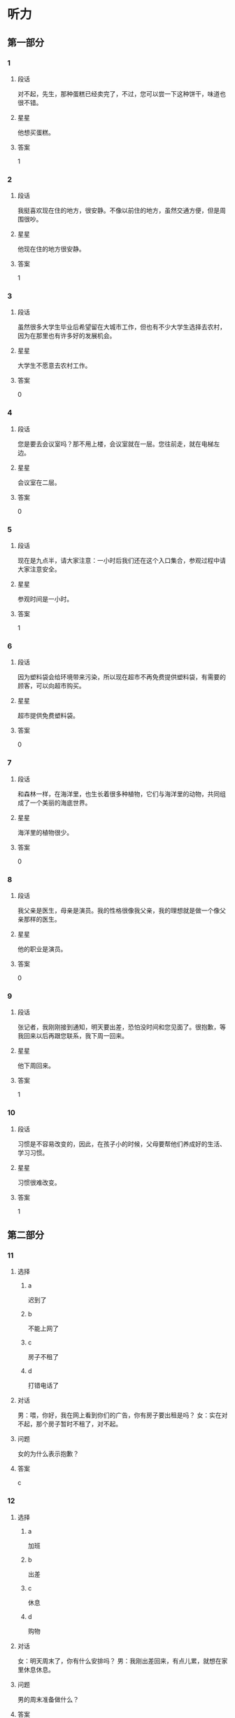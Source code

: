 * 听力

** 第一部分

*** 1
:PROPERTIES:
:ID: 4e046d5b-4057-43b4-9973-3e38c787aabc
:END:

**** 段话
对不起，先生，那种蛋糕已经卖完了，不过，您可以尝一下这种饼干，味道也很不错。

**** 星星

他想买蛋糕。

**** 答案

1

*** 2
:PROPERTIES:
:ID: 1ba2b25a-ecec-407a-83b7-d9a87ab9bd25
:END:

**** 段话

我挺喜欢现在住的地方，很安静。不像以前住的地方，虽然交通方便，但是周围很吵。

**** 星星

他现在住的地方很安静。

**** 答案

1

*** 3
:PROPERTIES:
:ID: 50efde81-1642-4b2d-8057-d70373af9294
:END:

**** 段话

虽然很多大学生毕业后希望留在大城市工作，但也有不少大学生选择去农村，因为在那里也有许多好的发展机会。

**** 星星

大学生不愿意去农村工作。

**** 答案

0

*** 4
:PROPERTIES:
:ID: 21b3cf5b-7440-4544-97e0-2631c5a9a1c6
:END:

**** 段话

您是要去会议室吗？那不用上楼，会议室就在一层。您往前走，就在电梯左边。

**** 星星

会议室在二层。

**** 答案

0

*** 5
:PROPERTIES:
:ID: 6759e63b-4988-4213-91b7-e76c78b78dd7
:END:

**** 段话

现在是九点半，请大家注意：一小时后我们还在这个入口集合，参观过程中请大家注意安全。

**** 星星

参观时间是一小时。

**** 答案

1

*** 6
:PROPERTIES:
:ID: 89c08514-f602-48c8-a42f-14756a40bc44
:END:

**** 段话

因为塑料袋会给环境带来污染，所以现在超市不再免费提供塑料袋，有需要的顾客，可以向超市购买。

**** 星星

超市提供免费塑料袋。

**** 答案

0

*** 7
:PROPERTIES:
:ID: fa03751f-5d7c-4f62-82df-01ed08a250ba
:END:

**** 段话

和森林一样，在海洋里，也生长着很多种植物，它们与海洋里的动物，共同组成了一个美丽的海底世界。

**** 星星

海洋里的植物很少。

**** 答案

0

*** 8
:PROPERTIES:
:ID: a38510ea-e24f-45db-9963-da1864e0728d
:END:

**** 段话

我父亲是医生，母亲是演员。我的性格很像我父亲，我的理想就是做一个像父亲那样的医生。

**** 星星

他的职业是演员。

**** 答案

0

*** 9
:PROPERTIES:
:ID: 3a8e537d-8df5-4d68-bd4e-da38f2a5ef7b
:END:

**** 段话

张记者，我刚刚接到通知，明天要出差，恐怕没时间和您见面了。很抱歉，等我回来以后再跟您联系，我下周一回来。

**** 星星

他下周回来。

**** 答案

1

*** 10
:PROPERTIES:
:ID: 0d3a53f7-aca0-45dc-bb06-9bb7f84ff990
:END:

**** 段话

习惯是不容易改变的，因此，在孩子小的时候，父母要帮他们养成好的生活、学习习惯。

**** 星星

习惯很难改变。

**** 答案

1

** 第二部分
:PROPERTIES:
:CREATED: [2022-12-26 13:37:46 -05]
:END:

*** 11
:PROPERTIES:
:CREATED: [2022-12-26 13:37:46 -05]
:ID: 7aa98fd7-883f-4283-96ad-761cccc7dccc
:END:

**** 选择
:PROPERTIES:
:CREATED: [2022-12-26 13:37:46 -05]
:END:

***** a
:PROPERTIES:
:CREATED: [2022-12-26 13:37:46 -05]
:END:

迟到了

***** b
:PROPERTIES:
:CREATED: [2022-12-26 13:37:46 -05]
:END:

不能上网了

***** c
:PROPERTIES:
:CREATED: [2022-12-26 13:37:46 -05]
:END:

房子不租了

***** d
:PROPERTIES:
:CREATED: [2022-12-26 13:37:46 -05]
:END:

打错电话了

**** 对话
:PROPERTIES:
:CREATED: [2022-12-26 13:37:46 -05]
:END:

男：喂，你好，我在网上看到你们的广告，你有房子要出租是吗？
女：实在对不起，那个房子暂时不租了，对不起。

**** 问题
:PROPERTIES:
:CREATED: [2022-12-26 13:37:46 -05]
:END:

女的为什么表示抱歉？

**** 答案
:PROPERTIES:
:CREATED: [2022-12-26 13:37:46 -05]
:END:

c

*** 12
:PROPERTIES:
:CREATED: [2022-12-26 13:37:46 -05]
:ID: dd86a2d6-1203-419c-9e47-e85370332fcf
:END:

**** 选择
:PROPERTIES:
:CREATED: [2022-12-26 13:37:46 -05]
:END:

***** a
:PROPERTIES:
:CREATED: [2022-12-26 13:37:46 -05]
:END:

加班

***** b
:PROPERTIES:
:CREATED: [2022-12-26 13:37:46 -05]
:END:

出差

***** c
:PROPERTIES:
:CREATED: [2022-12-26 13:37:46 -05]
:END:

休息

***** d
:PROPERTIES:
:CREATED: [2022-12-26 13:37:46 -05]
:END:

购物

**** 对话
:PROPERTIES:
:CREATED: [2022-12-26 13:37:46 -05]
:END:

女：明天周末了，你有什么安排吗？
男：我刚出差回来，有点儿累，就想在家里休息休息。

**** 问题
:PROPERTIES:
:CREATED: [2022-12-26 13:37:46 -05]
:END:

男的周末准备做什么？

**** 答案
:PROPERTIES:
:CREATED: [2022-12-26 13:37:46 -05]
:END:

c

*** 13
:PROPERTIES:
:CREATED: [2022-12-26 13:37:46 -05]
:ID: c9d4899d-9e42-498b-8d5f-7f2ace3d66a6
:END:

**** 选择
:PROPERTIES:
:CREATED: [2022-12-26 13:37:46 -05]
:END:

***** a
:PROPERTIES:
:CREATED: [2022-12-26 13:37:46 -05]
:END:

做汤

***** b
:PROPERTIES:
:CREATED: [2022-12-26 13:37:46 -05]
:END:

做凉菜

***** c
:PROPERTIES:
:CREATED: [2022-12-26 13:37:46 -05]
:END:

做饮料

***** d
:PROPERTIES:
:CREATED: [2022-12-26 13:37:46 -05]
:END:

加点儿盐

**** 对话
:PROPERTIES:
:CREATED: [2022-12-26 13:37:46 -05]
:END:

男：这几个西红柿怎么吃？
女：就加点儿糖，做个凉菜吧。

**** 问题
:PROPERTIES:
:CREATED: [2022-12-26 13:37:46 -05]
:END:

女的打算怎么吃？

**** 答案
:PROPERTIES:
:CREATED: [2022-12-26 13:37:46 -05]
:END:

b

*** 14
:PROPERTIES:
:CREATED: [2022-12-26 13:37:46 -05]
:ID: d11d4592-4aa3-45bd-a017-e23d914bd450
:END:

**** 选择
:PROPERTIES:
:CREATED: [2022-12-26 13:37:46 -05]
:END:

***** a
:PROPERTIES:
:CREATED: [2022-12-26 13:37:46 -05]
:END:

教师

***** b
:PROPERTIES:
:CREATED: [2022-12-26 13:37:46 -05]
:END:

大夫

***** c
:PROPERTIES:
:CREATED: [2022-12-26 13:37:46 -05]
:END:

律师

***** d
:PROPERTIES:
:CREATED: [2022-12-26 13:37:46 -05]
:END:

售货员

**** 对话
:PROPERTIES:
:CREATED: [2022-12-26 13:37:46 -05]
:END:

女：真羡慕你，除了平时的节假日，还有一个寒假和一个暑假。
男：当时选择这个职业，没考虑到这些，我只是喜欢和孩子们在一起。

**** 问题
:PROPERTIES:
:CREATED: [2022-12-26 13:37:46 -05]
:END:

男的最可能是做什么的？

**** 答案
:PROPERTIES:
:CREATED: [2022-12-26 13:37:46 -05]
:END:

a

*** 15
:PROPERTIES:
:CREATED: [2022-12-26 13:37:46 -05]
:ID: 770dbbec-8fc6-4b12-9426-f194cf6ef272
:END:

**** 选择
:PROPERTIES:
:CREATED: [2022-12-26 13:37:46 -05]
:END:

***** a
:PROPERTIES:
:CREATED: [2022-12-26 13:37:46 -05]
:END:

太远

***** b
:PROPERTIES:
:CREATED: [2022-12-26 13:37:46 -05]
:END:

菜贵

***** c
:PROPERTIES:
:CREATED: [2022-12-26 13:37:46 -05]
:END:

菜好吃

***** d
:PROPERTIES:
:CREATED: [2022-12-26 13:37:46 -05]
:END:

菜很咸

**** 对话
:PROPERTIES:
:CREATED: [2022-12-26 13:37:46 -05]
:END:

男：那个饭店离咱们家也太远了，我们就在附近吃吧。
女：不算太远。它的菜做得很好吃，而且价格也不贵。

**** 问题
:PROPERTIES:
:CREATED: [2022-12-26 13:37:46 -05]
:END:

女的觉得那家饭店怎么样？

**** 答案
:PROPERTIES:
:CREATED: [2022-12-26 13:37:46 -05]
:END:

c

*** 16
:PROPERTIES:
:CREATED: [2022-12-26 13:37:46 -05]
:ID: 070dc2fd-d6bb-4d8a-8c85-5e951cb48dfb
:END:

**** 选择
:PROPERTIES:
:CREATED: [2022-12-26 13:37:46 -05]
:END:

***** a
:PROPERTIES:
:CREATED: [2022-12-26 13:37:46 -05]
:END:

10 分钟

***** b
:PROPERTIES:
:CREATED: [2022-12-26 13:37:46 -05]
:END:

半个小时

***** c
:PROPERTIES:
:CREATED: [2022-12-26 13:37:46 -05]
:END:

一个小时

***** d
:PROPERTIES:
:CREATED: [2022-12-26 13:37:46 -05]
:END:

一个半小时

**** 对话
:PROPERTIES:
:CREATED: [2022-12-26 13:37:46 -05]
:END:

女：导游刚才说还要多久才能到长城？
男：还有半小时就到了，我本来以为还得一个小时呢。

**** 问题
:PROPERTIES:
:CREATED: [2022-12-26 13:37:46 -05]
:END:

到长城还要多长时间？

**** 答案
:PROPERTIES:
:CREATED: [2022-12-26 13:37:46 -05]
:END:

b

*** 17
:PROPERTIES:
:CREATED: [2022-12-26 13:37:46 -05]
:ID: e3ca429f-06b4-4746-a01c-c27e8608ba8a
:END:

**** 选择
:PROPERTIES:
:CREATED: [2022-12-26 13:37:46 -05]
:END:

***** a
:PROPERTIES:
:CREATED: [2022-12-26 13:37:46 -05]
:END:

帅的

***** b
:PROPERTIES:
:CREATED: [2022-12-26 13:37:46 -05]
:END:

耐心的

***** c
:PROPERTIES:
:CREATED: [2022-12-26 13:37:46 -05]
:END:

诚实的

***** d
:PROPERTIES:
:CREATED: [2022-12-26 13:37:46 -05]
:END:

幽默的

**** 对话
:PROPERTIES:
:CREATED: [2022-12-26 13:37:46 -05]
:END:

男：你为什么不喜欢小王？他不是挺成熟的吗？
女：可是他一点儿也不幽默，约会的时候真无聊。

**** 问题
:PROPERTIES:
:CREATED: [2022-12-26 13:37:46 -05]
:END:

女的喜欢什么样的人？

**** 答案
:PROPERTIES:
:CREATED: [2022-12-26 13:37:46 -05]
:END:

d

*** 18
:PROPERTIES:
:CREATED: [2022-12-26 13:37:46 -05]
:ID: 438ecc08-e715-4269-8ec6-cfc863c6bab4
:END:

**** 选择
:PROPERTIES:
:CREATED: [2022-12-26 13:37:46 -05]
:END:

***** a
:PROPERTIES:
:CREATED: [2022-12-26 13:37:46 -05]
:END:

要办签证

***** b
:PROPERTIES:
:CREATED: [2022-12-26 13:37:46 -05]
:END:

是位翻译

***** c
:PROPERTIES:
:CREATED: [2022-12-26 13:37:46 -05]
:END:

要办护照

***** d
:PROPERTIES:
:CREATED: [2022-12-26 13:37:46 -05]
:END:

在使馆工作

**** 对话
:PROPERTIES:
:CREATED: [2022-12-26 13:37:46 -05]
:END:

女：小王，我要去办签证，需要准备哪些材料？
男：我也不是很清楚，我有大使馆的号码，您给他们打个电话问问？

**** 问题
:PROPERTIES:
:CREATED: [2022-12-26 13:37:46 -05]
:END:

关于女的，可以知道什么？

**** 答案
:PROPERTIES:
:CREATED: [2022-12-26 13:37:46 -05]
:END:

a

*** 19
:PROPERTIES:
:CREATED: [2022-12-26 13:37:46 -05]
:ID: 5ddb0ea6-70ba-435a-9b3c-a436e620409d
:END:

**** 选择
:PROPERTIES:
:CREATED: [2022-12-26 13:37:46 -05]
:END:

***** a
:PROPERTIES:
:CREATED: [2022-12-26 13:37:46 -05]
:END:

艺术

***** b
:PROPERTIES:
:CREATED: [2022-12-26 13:37:46 -05]
:END:

经济

***** c
:PROPERTIES:
:CREATED: [2022-12-26 13:37:46 -05]
:END:

法律

***** d
:PROPERTIES:
:CREATED: [2022-12-26 13:37:46 -05]
:END:

语言

**** 对话
:PROPERTIES:
:CREATED: [2022-12-26 13:37:46 -05]
:END:

男：你怎么懂这么多法律知识？
女：我研究生读的就是法律专业啊，你不知道？

**** 问题
:PROPERTIES:
:CREATED: [2022-12-26 13:37:46 -05]
:END:

女的熟悉哪方面的知识？

**** 答案
:PROPERTIES:
:CREATED: [2022-12-26 13:37:46 -05]
:END:

c

*** 20
:PROPERTIES:
:CREATED: [2022-12-26 13:37:46 -05]
:ID: 57754e60-3999-4da9-ab7c-b9d1d6755c0f
:END:

**** 选择
:PROPERTIES:
:CREATED: [2022-12-26 13:37:46 -05]
:END:

***** a
:PROPERTIES:
:CREATED: [2022-12-26 13:37:46 -05]
:END:

兴奋

***** b
:PROPERTIES:
:CREATED: [2022-12-26 13:37:46 -05]
:END:

吃惊

***** c
:PROPERTIES:
:CREATED: [2022-12-26 13:37:46 -05]
:END:

轻松

***** d
:PROPERTIES:
:CREATED: [2022-12-26 13:37:46 -05]
:END:

着急

**** 对话
:PROPERTIES:
:CREATED: [2022-12-26 13:37:46 -05]
:END:

女：怎么样？那个技术上的问题解决了吧？
男：我以为今天能顺利解决，但是情况比我想的复杂得多，怎么办呢？

**** 问题
:PROPERTIES:
:CREATED: [2022-12-26 13:37:46 -05]
:END:

男的现在心情怎么样？

**** 答案
:PROPERTIES:
:CREATED: [2022-12-26 13:37:46 -05]
:END:

d

*** 21
:PROPERTIES:
:CREATED: [2022-12-26 13:37:46 -05]
:ID: eb482b99-2d45-44b2-96fc-c8e0d36e0308
:END:

**** 选择
:PROPERTIES:
:CREATED: [2022-12-26 13:37:46 -05]
:END:

***** a
:PROPERTIES:
:CREATED: [2022-12-26 13:37:46 -05]
:END:

开会

***** b
:PROPERTIES:
:CREATED: [2022-12-26 13:37:46 -05]
:END:

报名

***** c
:PROPERTIES:
:CREATED: [2022-12-26 13:37:46 -05]
:END:

上课

***** d
:PROPERTIES:
:CREATED: [2022-12-26 13:37:46 -05]
:END:

看电影

**** 对话
:PROPERTIES:
:CREATED: [2022-12-26 13:37:46 -05]
:END:

男：以上是这次活动的计划，看看大家还有什么意见。
女：我觉得安排得很好，由你来组织我们都很放心。

**** 问题
:PROPERTIES:
:CREATED: [2022-12-26 13:37:46 -05]
:END:

他们最可能在做什么？

**** 答案
:PROPERTIES:
:CREATED: [2022-12-26 13:37:46 -05]
:END:

a

*** 22
:PROPERTIES:
:CREATED: [2022-12-26 13:37:46 -05]
:ID: 5459687f-fc0a-4b16-b385-2eb5111bc05d
:END:

**** 选择
:PROPERTIES:
:CREATED: [2022-12-26 13:37:46 -05]
:END:

***** a
:PROPERTIES:
:CREATED: [2022-12-26 13:37:46 -05]
:END:

饿了

***** b
:PROPERTIES:
:CREATED: [2022-12-26 13:37:46 -05]
:END:

感冒了

***** c
:PROPERTIES:
:CREATED: [2022-12-26 13:37:46 -05]
:END:

流鼻血了

***** d
:PROPERTIES:
:CREATED: [2022-12-26 13:37:46 -05]
:END:

压力太大

**** 对话
:PROPERTIES:
:CREATED: [2022-12-26 13:37:46 -05]
:END:

女：你的鼻子怎么流血了？快用纸擦擦。
男：我还不习惯北方的气候，估计是天气太干燥。

**** 问题
:PROPERTIES:
:CREATED: [2022-12-26 13:37:46 -05]
:END:

男的怎么了？

**** 答案
:PROPERTIES:
:CREATED: [2022-12-26 13:37:46 -05]
:END:

c

*** 23
:PROPERTIES:
:CREATED: [2022-12-26 13:37:46 -05]
:ID: 1f01bc88-f5b7-48cd-a834-9a097beb7158
:END:

**** 选择
:PROPERTIES:
:CREATED: [2022-12-26 13:37:46 -05]
:END:

***** a
:PROPERTIES:
:CREATED: [2022-12-26 13:37:46 -05]
:END:

来得及

***** b
:PROPERTIES:
:CREATED: [2022-12-26 13:37:46 -05]
:END:

来不及了

***** c
:PROPERTIES:
:CREATED: [2022-12-26 13:37:46 -05]
:END:

速度太慢了

***** d
:PROPERTIES:
:CREATED: [2022-12-26 13:37:46 -05]
:END:

航班推迟了

**** 对话
:PROPERTIES:
:CREATED: [2022-12-26 13:37:46 -05]
:END:

男：只剩下十五分钟，今天恐怕要迟到了。
女：别担心，现在不堵车，十五分钟肯定够。

**** 问题
:PROPERTIES:
:CREATED: [2022-12-26 13:37:46 -05]
:END:

女的主要是什么意思？

**** 答案
:PROPERTIES:
:CREATED: [2022-12-26 13:37:46 -05]
:END:

a

*** 24
:PROPERTIES:
:CREATED: [2022-12-26 13:37:46 -05]
:ID: a775746d-a844-4232-8fb6-38c582ba5748
:END:

**** 选择
:PROPERTIES:
:CREATED: [2022-12-26 13:37:46 -05]
:END:

***** a
:PROPERTIES:
:CREATED: [2022-12-26 13:37:46 -05]
:END:

司机

***** b
:PROPERTIES:
:CREATED: [2022-12-26 13:37:47 -05]
:END:

经理

***** c
:PROPERTIES:
:CREATED: [2022-12-26 13:37:47 -05]
:END:

小李

***** d
:PROPERTIES:
:CREATED: [2022-12-26 13:37:47 -05]
:END:

护士

**** 对话
:PROPERTIES:
:CREATED: [2022-12-26 13:37:47 -05]
:END:

女：经理，我想把这个任务交给小李，您看合适不合适？
男：他有能力也有责任心，虽然经验不多，但可以让他试试。

**** 问题
:PROPERTIES:
:CREATED: [2022-12-26 13:37:47 -05]
:END:

谁缺少经验？

**** 答案
:PROPERTIES:
:CREATED: [2022-12-26 13:37:47 -05]
:END:

c

*** 25
:PROPERTIES:
:CREATED: [2022-12-26 13:37:47 -05]
:ID: a54e5dd1-2a27-4a58-bd54-c42b1785d893
:END:

**** 选择
:PROPERTIES:
:CREATED: [2022-12-26 13:37:47 -05]
:END:

***** a
:PROPERTIES:
:CREATED: [2022-12-26 13:37:47 -05]
:END:

不成功

***** b
:PROPERTIES:
:CREATED: [2022-12-26 13:37:47 -05]
:END:

让人失望

***** c
:PROPERTIES:
:CREATED: [2022-12-26 13:37:47 -05]
:END:

比较一般

***** d
:PROPERTIES:
:CREATED: [2022-12-26 13:37:47 -05]
:END:

很吸引人

**** 对话
:PROPERTIES:
:CREATED: [2022-12-26 13:37:47 -05]
:END:

男：昨天下午的演出怎么样？
女：你没有和我一起去看真是太可惜了。

**** 问题
:PROPERTIES:
:CREATED: [2022-12-26 13:37:47 -05]
:END:

女的觉得表演怎么样？

**** 答案
:PROPERTIES:
:CREATED: [2022-12-26 13:37:47 -05]
:END:

d

** 第三部分
:PROPERTIES:
:CREATED: [2022-12-26 13:49:41 -05]
:END:

*** 26
:PROPERTIES:
:CREATED: [2022-12-26 13:49:41 -05]
:ID: 1757e9a3-8a4e-4a6c-a629-60379bba1ae3
:END:

**** 选择
:PROPERTIES:
:CREATED: [2022-12-26 13:49:41 -05]
:END:

***** a
:PROPERTIES:
:CREATED: [2022-12-26 13:49:41 -05]
:END:

同事

***** b
:PROPERTIES:
:CREATED: [2022-12-26 13:49:41 -05]
:END:

邻居

***** c
:PROPERTIES:
:CREATED: [2022-12-26 13:49:41 -05]
:END:

夫妻

***** d
:PROPERTIES:
:CREATED: [2022-12-26 13:49:41 -05]
:END:

亲戚

**** 对话
:PROPERTIES:
:CREATED: [2022-12-26 13:49:41 -05]
:END:

女：你一个人对着手机笑什么？
男：我妹刚发来一个笑话，你看看，笑死我了。
女：这么好笑？那你也给我发一个。
男：好的，我给咱办公室的同事都发一遍。

**** 问题
:PROPERTIES:
:CREATED: [2022-12-26 13:49:41 -05]
:END:

他们是什么关系？

**** 答案
:PROPERTIES:
:CREATED: [2022-12-26 13:49:41 -05]
:END:

a

*** 27
:PROPERTIES:
:CREATED: [2022-12-26 13:49:41 -05]
:ID: 98da2ef5-1d61-479a-93c5-d3c93dc914b0
:END:

**** 选择
:PROPERTIES:
:CREATED: [2022-12-26 13:49:41 -05]
:END:

***** a
:PROPERTIES:
:CREATED: [2022-12-26 13:49:41 -05]
:END:

历史

***** b
:PROPERTIES:
:CREATED: [2022-12-26 13:49:41 -05]
:END:

长度

***** c
:PROPERTIES:
:CREATED: [2022-12-26 13:49:41 -05]
:END:

风景

***** d
:PROPERTIES:
:CREATED: [2022-12-26 13:49:41 -05]
:END:

经过的省市

**** 对话
:PROPERTIES:
:CREATED: [2022-12-26 13:49:41 -05]
:END:

男：姐，您这儿有中国地图吗？
女：没有，你要地图做什么？
男：我想看看长江都经过了哪些省市，你知道吗？
女：真笨！上网一查不就知道了吗？
男：那不一样。

**** 问题
:PROPERTIES:
:CREATED: [2022-12-26 13:49:41 -05]
:END:

男的想了解长江的什么？

**** 答案
:PROPERTIES:
:CREATED: [2022-12-26 13:49:41 -05]
:END:

d

*** 28
:PROPERTIES:
:CREATED: [2022-12-26 13:49:41 -05]
:ID: b370b7f1-dcd1-4bb2-b201-8eb63e2b909e
:END:

**** 选择
:PROPERTIES:
:CREATED: [2022-12-26 13:49:41 -05]
:END:

***** a
:PROPERTIES:
:CREATED: [2022-12-26 13:49:41 -05]
:END:

太累

***** b
:PROPERTIES:
:CREATED: [2022-12-26 13:49:41 -05]
:END:

得意

***** c
:PROPERTIES:
:CREATED: [2022-12-26 13:49:41 -05]
:END:

感动

***** d
:PROPERTIES:
:CREATED: [2022-12-26 13:49:41 -05]
:END:

怀疑

**** 对话
:PROPERTIES:
:CREATED: [2022-12-26 13:49:41 -05]
:END:

女：我们去对面的商店看看吧。
男：我真的受不了你了，你到底还要逛多久？
女：我们才逛了一个小时。
男：时间过得真慢，和你逛街比上班还辛苦。

**** 问题
:PROPERTIES:
:CREATED: [2022-12-26 13:49:41 -05]
:END:

男的现在是什么感觉？

**** 答案
:PROPERTIES:
:CREATED: [2022-12-26 13:49:41 -05]
:END:

a

*** 29
:PROPERTIES:
:CREATED: [2022-12-26 13:49:41 -05]
:ID: 97b05b54-39ff-423c-8904-dbebe71bc8ef
:END:

**** 选择
:PROPERTIES:
:CREATED: [2022-12-26 13:49:41 -05]
:END:

***** a
:PROPERTIES:
:CREATED: [2022-12-26 13:49:41 -05]
:END:

在读博士

***** b
:PROPERTIES:
:CREATED: [2022-12-26 13:49:41 -05]
:END:

在读硕士

***** c
:PROPERTIES:
:CREATED: [2022-12-26 13:49:41 -05]
:END:

在找工作

***** d
:PROPERTIES:
:CREATED: [2022-12-26 13:49:41 -05]
:END:

想出国留学

**** 对话
:PROPERTIES:
:CREATED: [2022-12-26 13:49:41 -05]
:END:

男：见到你真高兴！你已经硕士毕业了吧？
女：是的，我去年就毕业了。
男：那你现在在哪儿工作呢？
女：我还没参加工作呢，毕业后直接读博士了。

**** 问题
:PROPERTIES:
:CREATED: [2022-12-26 13:49:41 -05]
:END:

关于女的，可以知道什么？

**** 答案
:PROPERTIES:
:CREATED: [2022-12-26 13:49:41 -05]
:END:

a

*** 30
:PROPERTIES:
:CREATED: [2022-12-26 13:49:41 -05]
:ID: 28ec33a3-01a6-409b-b4f3-549473f47bae
:END:

**** 选择
:PROPERTIES:
:CREATED: [2022-12-26 13:49:41 -05]
:END:

***** a
:PROPERTIES:
:CREATED: [2022-12-26 13:49:41 -05]
:END:

8：00

***** b
:PROPERTIES:
:CREATED: [2022-12-26 13:49:41 -05]
:END:

8：30

***** c
:PROPERTIES:
:CREATED: [2022-12-26 13:49:41 -05]
:END:

9：00

***** d
:PROPERTIES:
:CREATED: [2022-12-26 13:49:41 -05]
:END:

9：30

**** 对话
:PROPERTIES:
:CREATED: [2022-12-26 13:49:41 -05]
:END:

女：你好，我是前台。
男：你好，我住八零七。楼下现在还有早饭吗？
女：对不起，早饭提供到九点。
男：明白了。谢谢你。

**** 问题
:PROPERTIES:
:CREATED: [2022-12-26 13:49:41 -05]
:END:

现在最可能是几点？

**** 答案
:PROPERTIES:
:CREATED: [2022-12-26 13:49:41 -05]
:END:

d

*** 31
:PROPERTIES:
:CREATED: [2022-12-26 13:49:41 -05]
:ID: 170918dd-9398-4b39-9740-a86d03776d4f
:END:

**** 选择
:PROPERTIES:
:CREATED: [2022-12-26 13:49:41 -05]
:END:

***** a
:PROPERTIES:
:CREATED: [2022-12-26 13:49:41 -05]
:END:

想减肥

***** b
:PROPERTIES:
:CREATED: [2022-12-26 13:49:41 -05]
:END:

想聊天

***** c
:PROPERTIES:
:CREATED: [2022-12-26 13:49:41 -05]
:END:

停电了

***** d
:PROPERTIES:
:CREATED: [2022-12-26 13:49:41 -05]
:END:

电梯坏了

**** 对话
:PROPERTIES:
:CREATED: [2022-12-26 13:49:41 -05]
:END:

男：我们爬到六层了，可以了吧？
女：不行，要爬到十四层，这样才有效果。
男：啊，可是我现在就没力气了。
女：想减肥就要坚持！我们先休息休息再爬。

**** 问题
:PROPERTIES:
:CREATED: [2022-12-26 13:49:41 -05]
:END:

他们为什么爬楼梯？

**** 答案
:PROPERTIES:
:CREATED: [2022-12-26 13:49:41 -05]
:END:

a

*** 32
:PROPERTIES:
:CREATED: [2022-12-26 13:49:41 -05]
:ID: 408d4f41-4229-48d6-ba0a-ed7ca41e6ee6
:END:

**** 选择
:PROPERTIES:
:CREATED: [2022-12-26 13:49:41 -05]
:END:

***** a
:PROPERTIES:
:CREATED: [2022-12-26 13:49:41 -05]
:END:

家里

***** b
:PROPERTIES:
:CREATED: [2022-12-26 13:49:41 -05]
:END:

商场

***** c
:PROPERTIES:
:CREATED: [2022-12-26 13:49:41 -05]
:END:

教室

***** d
:PROPERTIES:
:CREATED: [2022-12-26 13:49:41 -05]
:END:

银行

**** 对话
:PROPERTIES:
:CREATED: [2022-12-26 13:49:41 -05]
:END:

女：咱家的洗衣机坏了，商场正好打折，我们顺便买一台吧。
男：今天买的东西太多了，钱不够了，下次再说？
女：我带着信用卡呢，给你。
男：好吧。

**** 问题
:PROPERTIES:
:CREATED: [2022-12-26 13:49:41 -05]
:END:

他们现在在哪儿？

**** 答案
:PROPERTIES:
:CREATED: [2022-12-26 13:49:41 -05]
:END:

b

*** 33
:PROPERTIES:
:CREATED: [2022-12-26 13:49:41 -05]
:ID: 15685bf6-1b22-495d-8d9d-ef228cdd0e78
:END:

**** 选择
:PROPERTIES:
:CREATED: [2022-12-26 13:49:41 -05]
:END:

***** a
:PROPERTIES:
:CREATED: [2022-12-26 13:49:41 -05]
:END:

2500

***** b
:PROPERTIES:
:CREATED: [2022-12-26 13:49:41 -05]
:END:

3000

***** c
:PROPERTIES:
:CREATED: [2022-12-26 13:49:41 -05]
:END:

3200

***** d
:PROPERTIES:
:CREATED: [2022-12-26 13:49:41 -05]
:END:

3500

**** 对话
:PROPERTIES:
:CREATED: [2022-12-26 13:49:41 -05]
:END:

男：你看，这个怎么样？图书馆招聘人。
女：在哪儿？我看看。
男：好像挺适合你的。
女：三千五？工资还挺高，那我先发个电子邮件吧。

**** 问题
:PROPERTIES:
:CREATED: [2022-12-26 13:49:41 -05]
:END:

这个工作的工资是多少？

**** 答案
:PROPERTIES:
:CREATED: [2022-12-26 13:49:41 -05]
:END:

d

*** 34
:PROPERTIES:
:CREATED: [2022-12-26 13:49:41 -05]
:ID: 26c78ad9-132c-4e7a-b46c-2f5c61af745e
:END:

**** 选择
:PROPERTIES:
:CREATED: [2022-12-26 13:49:41 -05]
:END:

***** a
:PROPERTIES:
:CREATED: [2022-12-26 13:49:41 -05]
:END:

请不了假

***** b
:PROPERTIES:
:CREATED: [2022-12-26 13:49:41 -05]
:END:

害怕打针

***** c
:PROPERTIES:
:CREATED: [2022-12-26 13:49:41 -05]
:END:

讨厌吃药

***** d
:PROPERTIES:
:CREATED: [2022-12-26 13:49:41 -05]
:END:

肚子不疼了

**** 对话
:PROPERTIES:
:CREATED: [2022-12-26 13:49:41 -05]
:END:

女：你的咳嗽怎么一直没好？去医院看看吧。
男：不去，不是很严重，吃点药就行了。
女：关键是你吃了药也没好呀。
男：不去。我跟你说，其实我是怕打针。

**** 问题
:PROPERTIES:
:CREATED: [2022-12-26 13:49:41 -05]
:END:

男的为什么不去医院？

**** 答案
:PROPERTIES:
:CREATED: [2022-12-26 13:49:41 -05]
:END:

b

**** 笔记
:PROPERTIES:
:CREATED: [2023-01-04 19:54:42 -05]
:END:

关键 🟦 guan1 jian4 🟦 n. crucial point 🟦
*** 35
:PROPERTIES:
:CREATED: [2022-12-26 13:49:41 -05]
:ID: 91cff6cc-0344-49a6-9d8d-7439a15b837e
:END:

**** 选择
:PROPERTIES:
:CREATED: [2022-12-26 13:49:41 -05]
:END:

***** a
:PROPERTIES:
:CREATED: [2022-12-26 13:49:41 -05]
:END:

同意

***** b
:PROPERTIES:
:CREATED: [2022-12-26 13:49:41 -05]
:END:

原谅

***** c
:PROPERTIES:
:CREATED: [2022-12-26 13:49:41 -05]
:END:

太麻烦

***** d
:PROPERTIES:
:CREATED: [2022-12-26 13:49:41 -05]
:END:

十分满意

**** 对话
:PROPERTIES:
:CREATED: [2022-12-26 13:49:41 -05]
:END:

男：这些塑料盒子还有用吗？
女：没用了。
男：没用的东西就放垃圾桶里，别到处乱扔。
女：好吧，那我现在把房间整理一下。

**** 问题
:PROPERTIES:
:CREATED: [2022-12-26 13:49:41 -05]
:END:

女的是什么态度？

**** 答案
:PROPERTIES:
:CREATED: [2022-12-26 13:49:41 -05]
:END:

a

*** 36-37
:PROPERTIES:
:CREATED: [2022-12-27 01:18:55 -05]
:ID: d619d0ad-8f77-4ea7-b415-411afc228bab
:END:

**** 段话
:PROPERTIES:
:CREATED: [2022-12-27 01:18:55 -05]
:END:

有个人出名之前，穿得很随便。朋友对他说，应该买件漂亮的大衣。他笑着回答：“我本来就没有名，穿得再漂亮也没有人会认识。”几年后，出了名的他穿得仍然很随便。朋友又提醒他，快去做件漂亮的大衣。他还是笑着回答：“现在即使穿得更随便些，同样也会有人认识我。”

**** 题
:PROPERTIES:
:CREATED: [2022-12-27 01:18:55 -05]
:END:

***** 36
:PROPERTIES:
:CREATED: [2022-12-27 01:18:55 -05]
:END:

****** 问题
:PROPERTIES:
:CREATED: [2022-12-27 01:18:55 -05]
:END:

朋友对他说什么了？

****** 选择
:PROPERTIES:
:CREATED: [2022-12-27 01:18:55 -05]
:END:

******* a
:PROPERTIES:
:CREATED: [2022-12-27 01:18:55 -05]
:END:

不要骄傲

******* b
:PROPERTIES:
:CREATED: [2022-12-27 01:18:55 -05]
:END:

买件大衣

******* c
:PROPERTIES:
:CREATED: [2022-12-27 01:18:55 -05]
:END:

要努力工作

******* d
:PROPERTIES:
:CREATED: [2022-12-27 01:18:55 -05]
:END:

别忘了过去

****** 答案
:PROPERTIES:
:CREATED: [2022-12-27 01:18:55 -05]
:END:

b

***** 37
:PROPERTIES:
:CREATED: [2022-12-27 01:18:55 -05]
:END:

****** 问题
:PROPERTIES:
:CREATED: [2022-12-27 01:18:55 -05]
:END:

关于那个人，可以知道什么？

****** 选择
:PROPERTIES:
:CREATED: [2022-12-27 01:18:55 -05]
:END:

******* a
:PROPERTIES:
:CREATED: [2022-12-27 01:18:55 -05]
:END:

很活泼

******* b
:PROPERTIES:
:CREATED: [2022-12-27 01:18:55 -05]
:END:

后来很穷

******* c
:PROPERTIES:
:CREATED: [2022-12-27 01:18:55 -05]
:END:

喜欢弹钢琴

******* d
:PROPERTIES:
:CREATED: [2022-12-27 01:18:55 -05]
:END:

成为了名人

****** 答案
:PROPERTIES:
:CREATED: [2022-12-27 01:18:55 -05]
:END:

d

*** 38-39
:PROPERTIES:
:CREATED: [2022-12-27 01:18:55 -05]
:ID: 5701d199-88d4-41e3-b7de-7647e9d9fd9c
:END:

**** 段话
:PROPERTIES:
:CREATED: [2022-12-27 01:18:55 -05]
:END:

各位观众，大家晚上好。欢迎大家在星期六晚上，准时收看我们的《人与自然》节目。在今天的节目里，我们主要向大家介绍亚洲虎。今天我们还请来了国内著名的动物学教授，王教授，来给我们介绍这方面的知识。

**** 题
:PROPERTIES:
:CREATED: [2022-12-27 01:18:55 -05]
:END:

***** 38
:PROPERTIES:
:CREATED: [2022-12-27 01:18:55 -05]
:END:

****** 问题
:PROPERTIES:
:CREATED: [2022-12-27 01:18:55 -05]
:END:

今天星期几？

****** 选择
:PROPERTIES:
:CREATED: [2022-12-27 01:18:55 -05]
:END:

******* a
:PROPERTIES:
:CREATED: [2022-12-27 01:18:55 -05]
:END:

星期三

******* b
:PROPERTIES:
:CREATED: [2022-12-27 01:18:55 -05]
:END:

星期四

******* c
:PROPERTIES:
:CREATED: [2022-12-27 01:18:55 -05]
:END:

星期五

******* d
:PROPERTIES:
:CREATED: [2022-12-27 01:18:55 -05]
:END:

星期六

****** 答案
:PROPERTIES:
:CREATED: [2022-12-27 01:18:55 -05]
:END:

d

***** 39
:PROPERTIES:
:CREATED: [2022-12-27 01:18:55 -05]
:END:

****** 问题
:PROPERTIES:
:CREATED: [2022-12-27 01:18:55 -05]
:END:

今天的节目主要介绍什么？

****** 选择
:PROPERTIES:
:CREATED: [2022-12-27 01:18:55 -05]
:END:

******* a
:PROPERTIES:
:CREATED: [2022-12-27 01:18:55 -05]
:END:

亚洲

******* b
:PROPERTIES:
:CREATED: [2022-12-27 01:18:55 -05]
:END:

地球

******* c
:PROPERTIES:
:CREATED: [2022-12-27 01:18:55 -05]
:END:

老虎

******* d
:PROPERTIES:
:CREATED: [2022-12-27 01:18:55 -05]
:END:

狮子

****** 答案
:PROPERTIES:
:CREATED: [2022-12-27 01:18:55 -05]
:END:

c

*** 40-41
:PROPERTIES:
:CREATED: [2022-12-27 01:18:55 -05]
:ID: a46f71b8-8836-4a34-89c4-3ebce82939f8
:END:

**** 段话
:PROPERTIES:
:CREATED: [2022-12-27 01:18:55 -05]
:END:

阳光能给我们带来好的心情。当你心情不好的时候，如果天也在下雨，你的脾气很容易变得更坏。相反，如果天气很好，有阳光，你就容易看到事情好的方面，心情也就会变得好起来。

**** 题
:PROPERTIES:
:CREATED: [2022-12-27 01:18:55 -05]
:END:

***** 40
:PROPERTIES:
:CREATED: [2022-12-27 01:18:55 -05]
:END:

****** 问题
:PROPERTIES:
:CREATED: [2022-12-27 01:18:55 -05]
:END:

阳光能给我们带来什么？

****** 选择
:PROPERTIES:
:CREATED: [2022-12-27 01:18:55 -05]
:END:

******* a
:PROPERTIES:
:CREATED: [2022-12-27 01:18:55 -05]
:END:

爱情

******* b
:PROPERTIES:
:CREATED: [2022-12-27 01:18:55 -05]
:END:

烦恼

******* c
:PROPERTIES:
:CREATED: [2022-12-27 01:18:55 -05]
:END:

友谊

******* d
:PROPERTIES:
:CREATED: [2022-12-27 01:18:55 -05]
:END:

好心情

****** 答案
:PROPERTIES:
:CREATED: [2022-12-27 01:18:55 -05]
:END:

d

***** 41
:PROPERTIES:
:CREATED: [2022-12-27 01:18:55 -05]
:END:

****** 问题
:PROPERTIES:
:CREATED: [2022-12-27 01:18:55 -05]
:END:

这段话主要谈什么？

****** 选择
:PROPERTIES:
:CREATED: [2022-12-27 01:18:55 -05]
:END:

******* a
:PROPERTIES:
:CREATED: [2022-12-27 01:18:55 -05]
:END:

环境污染

******* b
:PROPERTIES:
:CREATED: [2022-12-27 01:18:55 -05]
:END:

天气情况

******* c
:PROPERTIES:
:CREATED: [2022-12-27 01:18:55 -05]
:END:

身体健康

******* d
:PROPERTIES:
:CREATED: [2022-12-27 01:18:55 -05]
:END:

阳光影响心情

****** 答案
:PROPERTIES:
:CREATED: [2022-12-27 01:18:55 -05]
:END:

d

*** 42-43
:PROPERTIES:
:CREATED: [2022-12-27 01:18:55 -05]
:ID: 47af1e62-28c0-4351-aeb2-606d417d9e16
:END:

**** 段话
:PROPERTIES:
:CREATED: [2022-12-27 01:18:55 -05]
:END:

在乘坐地铁和公共汽车等交通工具时，经常可以听到这样的广播：“下一站就要到了，请下车的乘客提前做好准备。”按照广播的提醒到车门旁边等着下车，既方便了自己，也方便了他人。

**** 题
:PROPERTIES:
:CREATED: [2022-12-27 01:18:55 -05]
:END:

***** 42
:PROPERTIES:
:CREATED: [2022-12-27 01:18:55 -05]
:END:

****** 问题
:PROPERTIES:
:CREATED: [2022-12-27 01:18:55 -05]
:END:

广播提醒乘客什么？

****** 选择
:PROPERTIES:
:CREATED: [2022-12-27 01:18:55 -05]
:END:

******* a
:PROPERTIES:
:CREATED: [2022-12-27 01:18:55 -05]
:END:

主动买票

******* b
:PROPERTIES:
:CREATED: [2022-12-27 01:18:55 -05]
:END:

准备下车

******* c
:PROPERTIES:
:CREATED: [2022-12-27 01:18:55 -05]
:END:

带好行李

******* d
:PROPERTIES:
:CREATED: [2022-12-27 01:18:55 -05]
:END:

禁止抽烟

****** 答案
:PROPERTIES:
:CREATED: [2022-12-27 01:18:55 -05]
:END:

b

***** 43
:PROPERTIES:
:CREATED: [2022-12-27 01:18:55 -05]
:END:

****** 问题
:PROPERTIES:
:CREATED: [2022-12-27 01:18:55 -05]
:END:

在哪儿能听到这样的广播？

****** 选择
:PROPERTIES:
:CREATED: [2022-12-27 01:18:55 -05]
:END:

******* a
:PROPERTIES:
:CREATED: [2022-12-27 01:18:55 -05]
:END:

船上

******* b
:PROPERTIES:
:CREATED: [2022-12-27 01:18:55 -05]
:END:

飞机上

******* c
:PROPERTIES:
:CREATED: [2022-12-27 01:18:55 -05]
:END:

出租车上

******* d
:PROPERTIES:
:CREATED: [2022-12-27 01:18:55 -05]
:END:

公共汽车上

****** 答案
:PROPERTIES:
:CREATED: [2022-12-27 01:18:55 -05]
:END:

d

*** 44-45
:PROPERTIES:
:CREATED: [2022-12-27 01:18:55 -05]
:ID: e3c5b5a7-7bcc-4dad-b38e-06793433e5ee
:END:

**** 段话
:PROPERTIES:
:CREATED: [2022-12-27 01:18:55 -05]
:END:

很多女孩子羡慕小说里浪漫、复杂的爱情，认为经历了酸甜苦辣的爱情才算是深厚的。其实，更值得我们重视和尊重的，正是实际生活中简单的爱情。有时候，简单就是最大的幸福。

**** 题
:PROPERTIES:
:CREATED: [2022-12-27 01:18:55 -05]
:END:

***** 44
:PROPERTIES:
:CREATED: [2022-12-27 01:18:55 -05]
:END:

****** 问题
:PROPERTIES:
:CREATED: [2022-12-27 01:18:55 -05]
:END:

女孩子为什么喜欢小说里的爱情？

****** 选择
:PROPERTIES:
:CREATED: [2022-12-27 01:18:55 -05]
:END:

******* a
:PROPERTIES:
:CREATED: [2022-12-27 01:18:55 -05]
:END:

很浪漫

******* b
:PROPERTIES:
:CREATED: [2022-12-27 01:18:55 -05]
:END:

值得同情

******* c
:PROPERTIES:
:CREATED: [2022-12-27 01:18:55 -05]
:END:

特别有趣

******* d
:PROPERTIES:
:CREATED: [2022-12-27 01:18:55 -05]
:END:

内容丰富

****** 答案
:PROPERTIES:
:CREATED: [2022-12-27 01:18:55 -05]
:END:

a

***** 45
:PROPERTIES:
:CREATED: [2022-12-27 01:18:55 -05]
:END:

****** 问题
:PROPERTIES:
:CREATED: [2022-12-27 01:18:55 -05]
:END:

说话人认为什么样的爱情才是幸福的？

****** 选择
:PROPERTIES:
:CREATED: [2022-12-27 01:18:55 -05]
:END:

******* a
:PROPERTIES:
:CREATED: [2022-12-27 01:18:55 -05]
:END:

精彩的

******* b
:PROPERTIES:
:CREATED: [2022-12-27 01:18:55 -05]
:END:

简单的

******* c
:PROPERTIES:
:CREATED: [2022-12-27 01:18:55 -05]
:END:

相互信任的

******* d
:PROPERTIES:
:CREATED: [2022-12-27 01:18:55 -05]
:END:

勇敢去爱的

****** 答案
:PROPERTIES:
:CREATED: [2022-12-27 01:18:55 -05]
:END:

b


* 阅读

** 第一部分
:PROPERTIES:
:CREATED: [2022-12-27 01:53:26 -05]
:END:

*** 46-50
:PROPERTIES:
:CREATED: [2022-12-27 01:53:26 -05]
:ID: 8b890389-3928-43ad-a513-e2289dad0603
:END:

**** 选择
:PROPERTIES:
:CREATED: [2022-12-27 01:53:26 -05]
:END:

***** a
:PROPERTIES:
:CREATED: [2022-12-27 01:53:26 -05]
:END:

食品

***** b
:PROPERTIES:
:CREATED: [2022-12-27 01:53:26 -05]
:END:

粗心

***** c
:PROPERTIES:
:CREATED: [2022-12-27 01:53:26 -05]
:END:

礼貌

***** d
:PROPERTIES:
:CREATED: [2022-12-27 01:53:26 -05]
:END:

坚持

***** e
:PROPERTIES:
:CREATED: [2022-12-27 01:53:26 -05]
:END:

挂

***** f
:PROPERTIES:
:CREATED: [2022-12-27 01:53:26 -05]
:END:

完全

**** 题
:PROPERTIES:
:CREATED: [2022-12-27 01:53:26 -05]
:END:

***** 46
:PROPERTIES:
:CREATED: [2022-12-27 01:53:26 -05]
:END:

****** 课文填空
:PROPERTIES:
:CREATED: [2022-12-27 01:53:26 -05]
:END:

她要求在洗手间的墙上🟦一面大镜子。

****** 答案
:PROPERTIES:
:CREATED: [2022-12-27 01:53:26 -05]
:END:

e

***** 47
:PROPERTIES:
:CREATED: [2022-12-27 01:53:26 -05]
:END:

****** 课文填空
:PROPERTIES:
:CREATED: [2022-12-27 01:53:26 -05]
:END:

他弟弟不但聪明，而且很懂🟦，给客人们留下了非常好的印象。

****** 答案
:PROPERTIES:
:CREATED: [2022-12-27 01:53:26 -05]
:END:

c

***** 48
:PROPERTIES:
:CREATED: [2022-12-27 01:53:26 -05]
:END:

****** 课文填空
:PROPERTIES:
:CREATED: [2022-12-27 01:53:26 -05]
:END:

不管做什么事情，都应该认真、仔细，不能太马虎、太🟦。

****** 答案
:PROPERTIES:
:CREATED: [2022-12-27 01:53:26 -05]
:END:

b

***** 49
:PROPERTIES:
:CREATED: [2022-12-27 01:53:26 -05]
:END:

****** 课文填空
:PROPERTIES:
:CREATED: [2022-12-27 01:53:26 -05]
:END:

小姐，这边都是🟦，毛巾、牙膏什么的在那边，右边。

****** 答案
:PROPERTIES:
:CREATED: [2022-12-27 01:53:26 -05]
:END:

a

***** 50
:PROPERTIES:
:CREATED: [2022-12-27 01:53:26 -05]
:END:

****** 课文填空
:PROPERTIES:
:CREATED: [2022-12-27 01:53:26 -05]
:END:

市场调查结果和他们想的几乎🟦相反，他们不得不改变原来的计划。

****** 答案
:PROPERTIES:
:CREATED: [2022-12-27 01:53:26 -05]
:END:

f

*** 51-55
:PROPERTIES:
:CREATED: [2022-12-27 02:05:26 -05]
:ID: 8e81c4a4-494e-434f-8c2c-57b163739cee
:END:

**** 选择
:PROPERTIES:
:CREATED: [2022-12-27 02:05:26 -05]
:END:

***** a
:PROPERTIES:
:CREATED: [2022-12-27 02:05:26 -05]
:END:

最好

***** b
:PROPERTIES:
:CREATED: [2022-12-27 02:05:26 -05]
:END:

继续

***** c
:PROPERTIES:
:CREATED: [2022-12-27 02:05:26 -05]
:END:

温度

***** d
:PROPERTIES:
:CREATED: [2022-12-27 02:05:26 -05]
:END:

热闹

***** e
:PROPERTIES:
:CREATED: [2022-12-27 02:05:26 -05]
:END:

作者

***** f
:PROPERTIES:
:CREATED: [2022-12-27 02:05:26 -05]
:END:

商量

**** 题
:PROPERTIES:
:CREATED: [2022-12-27 02:05:26 -05]
:END:

***** 51
:PROPERTIES:
:CREATED: [2022-12-27 02:05:26 -05]
:END:

****** 对话填空
:PROPERTIES:
:CREATED: [2022-12-27 02:05:26 -05]
:END:

Ａ：那篇文章的🟦是谁？
Ｂ：我忘了他叫什么名字了，只记得他姓李。

****** 答案
:PROPERTIES:
:CREATED: [2022-12-27 02:05:26 -05]
:END:

e

***** 52
:PROPERTIES:
:CREATED: [2022-12-27 02:05:26 -05]
:END:

****** 对话填空
:PROPERTIES:
:CREATED: [2022-12-27 02:05:26 -05]
:END:

Ａ：外面有好多人，停了好多辆车，特别🟦。
Ｂ：今天老王的女儿结婚，我们也去祝贺一下吧。

****** 答案
:PROPERTIES:
:CREATED: [2022-12-27 02:05:26 -05]
:END:

d

***** 53
:PROPERTIES:
:CREATED: [2022-12-27 02:05:26 -05]
:END:

****** 对话填空
:PROPERTIES:
:CREATED: [2022-12-27 02:05:26 -05]
:END:

Ａ：咱们把沙发往窗户那儿抬一下，这样看电视更舒服些。
Ｂ：别开玩笑了，我们俩抬不动，🟦等你爸爸回来再弄。

****** 答案
:PROPERTIES:
:CREATED: [2022-12-27 02:05:26 -05]
:END:

a

***** 54
:PROPERTIES:
:CREATED: [2022-12-27 02:05:26 -05]
:END:

****** 对话填空
:PROPERTIES:
:CREATED: [2022-12-27 02:05:26 -05]
:END:

Ａ：所有的困难都是暂时的，要有信心，我相信你会成功的。
Ｂ：感谢您的支持和鼓励，我一定会🟦努力。

****** 答案
:PROPERTIES:
:CREATED: [2022-12-27 02:05:26 -05]
:END:

b

***** 55
:PROPERTIES:
:CREATED: [2022-12-27 02:05:26 -05]
:END:

****** 对话填空
:PROPERTIES:
:CREATED: [2022-12-27 02:05:26 -05]
:END:

Ａ：这事你跟她🟦了吗？
Ｂ：还没，她最近在忙公司的事情，我怕打扰她。

****** 答案
:PROPERTIES:
:CREATED: [2022-12-27 02:05:26 -05]
:END:

f

** 第二部分
:PROPERTIES:
:CREATED: [2022-12-27 11:00:42 -05]
:END:

*** 56
:PROPERTIES:
:CREATED: [2022-12-27 11:00:42 -05]
:ID: 31a48643-f32b-4029-a652-2f63a5fe0b66
:END:

**** 句子
:PROPERTIES:
:CREATED: [2022-12-27 11:00:42 -05]
:END:

***** a
:PROPERTIES:
:CREATED: [2022-12-27 11:00:42 -05]
:END:

带来一天的好心情

***** b
:PROPERTIES:
:CREATED: [2022-12-27 11:00:42 -05]
:END:

一个笑话

***** c
:PROPERTIES:
:CREATED: [2022-12-27 11:00:42 -05]
:END:

也许就能带走我们的烦恼

**** 答案
:PROPERTIES:
:CREATED: [2022-12-27 11:00:42 -05]
:END:

bca

*** 57
:PROPERTIES:
:CREATED: [2022-12-27 11:00:42 -05]
:ID: d3b58815-d903-4889-96b7-219d9665c6b7
:END:

**** 句子
:PROPERTIES:
:CREATED: [2022-12-27 11:00:42 -05]
:END:

***** a
:PROPERTIES:
:CREATED: [2022-12-27 11:00:42 -05]
:END:

就可以变得越来越优秀

***** b
:PROPERTIES:
:CREATED: [2022-12-27 11:00:42 -05]
:END:

但只要能发现自己的缺点并及时去改

***** c
:PROPERTIES:
:CREATED: [2022-12-27 11:00:42 -05]
:END:

每个人都有缺点

**** 答案
:PROPERTIES:
:CREATED: [2022-12-27 11:00:42 -05]
:END:

cba

*** 58
:PROPERTIES:
:CREATED: [2022-12-27 11:00:42 -05]
:ID: 5821cd91-d2b1-40aa-8c28-5d44f86602bf
:END:

**** 句子
:PROPERTIES:
:CREATED: [2022-12-27 11:00:42 -05]
:END:

***** a
:PROPERTIES:
:CREATED: [2022-12-27 11:00:42 -05]
:END:

平时，儿子总是在学校上课

***** b
:PROPERTIES:
:CREATED: [2022-12-27 11:00:42 -05]
:END:

只有放了假，才有可能和我们一块儿去旅游

***** c
:PROPERTIES:
:CREATED: [2022-12-27 11:00:42 -05]
:END:

学习很紧张，很少有时间出去玩儿

**** 答案
:PROPERTIES:
:CREATED: [2022-12-27 11:00:42 -05]
:END:

acb

*** 59
:PROPERTIES:
:CREATED: [2022-12-27 11:00:42 -05]
:ID: 5bd7ad56-5436-4a5b-b84d-3200a92d761d
:END:

**** 句子
:PROPERTIES:
:CREATED: [2022-12-27 11:00:42 -05]
:END:

***** a
:PROPERTIES:
:CREATED: [2022-12-27 11:00:42 -05]
:END:

因为无论成功还是失败，努力过的人都应获得掌声

***** b
:PROPERTIES:
:CREATED: [2022-12-27 11:00:42 -05]
:END:

当然，也不要忘了鼓励那些失败的人

***** c
:PROPERTIES:
:CREATED: [2022-12-27 11:00:42 -05]
:END:

我们要为那些通过自己努力获得成功的人鼓掌

**** 答案
:PROPERTIES:
:CREATED: [2022-12-27 11:00:42 -05]
:END:

cba

*** 60
:PROPERTIES:
:CREATED: [2022-12-27 11:00:42 -05]
:ID: ac21e04d-5b9d-4433-869f-1b24976b0b8e
:END:

**** 句子
:PROPERTIES:
:CREATED: [2022-12-27 11:00:42 -05]
:END:

***** a
:PROPERTIES:
:CREATED: [2022-12-27 11:00:42 -05]
:END:

所以对我来说，年龄只是一个数字

***** b
:PROPERTIES:
:CREATED: [2022-12-27 11:00:42 -05]
:END:

我的理解是，重要的是要有永远年轻的心

***** c
:PROPERTIES:
:CREATED: [2022-12-27 11:00:42 -05]
:END:

我从来不关心它

**** 答案
:PROPERTIES:
:CREATED: [2022-12-27 11:00:42 -05]
:END:

bac

*** 61
:PROPERTIES:
:CREATED: [2022-12-27 11:00:42 -05]
:ID: 1ee8ee89-85b0-495a-aef1-444f0b990fe4
:END:

**** 句子
:PROPERTIES:
:CREATED: [2022-12-27 11:00:42 -05]
:END:

***** a
:PROPERTIES:
:CREATED: [2022-12-27 11:00:42 -05]
:END:

在原有的基础上，增加了一部分文化交流的内容

***** b
:PROPERTIES:
:CREATED: [2022-12-27 11:00:42 -05]
:END:

王校长，根据您的要求

***** c
:PROPERTIES:
:CREATED: [2022-12-27 11:00:42 -05]
:END:

我把这篇报道稍微改了一下

**** 答案
:PROPERTIES:
:CREATED: [2022-12-27 11:00:42 -05]
:END:

bca

*** 62
:PROPERTIES:
:CREATED: [2022-12-27 11:00:42 -05]
:ID: 33031865-6b85-41f2-ae83-bac03311c6ae
:END:

**** 句子
:PROPERTIES:
:CREATED: [2022-12-27 11:00:42 -05]
:END:

***** a
:PROPERTIES:
:CREATED: [2022-12-27 11:00:42 -05]
:END:

放弃并不代表认输，而是代表新的开始

***** b
:PROPERTIES:
:CREATED: [2022-12-27 11:00:42 -05]
:END:

因此，为了获得更多

***** c
:PROPERTIES:
:CREATED: [2022-12-27 11:00:42 -05]
:END:

需要主动丢掉一些不重要的东西

**** 答案
:PROPERTIES:
:CREATED: [2022-12-27 11:00:42 -05]
:END:

abc

*** 63
:PROPERTIES:
:CREATED: [2022-12-27 11:00:42 -05]
:ID: ace66ddf-d4a6-47bf-a643-6bd7d8a5410a
:END:

**** 句子
:PROPERTIES:
:CREATED: [2022-12-27 11:00:42 -05]
:END:

***** a
:PROPERTIES:
:CREATED: [2022-12-27 11:00:42 -05]
:END:

人就容易梦到什么内容

***** b
:PROPERTIES:
:CREATED: [2022-12-27 11:00:42 -05]
:END:

例如，一个人脚冷时就可能会梦见在雪地里行走

***** c
:PROPERTIES:
:CREATED: [2022-12-27 11:00:42 -05]
:END:

晚上睡觉时，身体感觉到什么

**** 答案
:PROPERTIES:
:CREATED: [2022-12-27 11:00:42 -05]
:END:

cab

*** 64
:PROPERTIES:
:CREATED: [2022-12-27 11:00:42 -05]
:ID: 2f9a3e1d-60e6-4fe4-98aa-eea563422c78
:END:

**** 句子
:PROPERTIES:
:CREATED: [2022-12-27 11:00:42 -05]
:END:

***** a
:PROPERTIES:
:CREATED: [2022-12-27 11:00:42 -05]
:END:

我打算毕业以后

***** b
:PROPERTIES:
:CREATED: [2022-12-27 11:00:42 -05]
:END:

为将来自己做生意积累一些管理经验

***** c
:PROPERTIES:
:CREATED: [2022-12-27 11:00:42 -05]
:END:

先在叔叔开的公司里干一段时间

**** 答案
:PROPERTIES:
:CREATED: [2022-12-27 11:00:42 -05]
:END:

acb

*** 65
:PROPERTIES:
:CREATED: [2022-12-27 11:00:42 -05]
:ID: 3bd4d2e3-05a2-41d9-a0a8-b0f8715d219b
:END:

**** 句子
:PROPERTIES:
:CREATED: [2022-12-27 11:00:42 -05]
:END:

***** a
:PROPERTIES:
:CREATED: [2022-12-27 11:00:42 -05]
:END:

她是我的同学，从小就想成为一名警察

***** b
:PROPERTIES:
:CREATED: [2022-12-27 11:00:42 -05]
:END:

现在她决定，一定要找一个警察做丈夫

***** c
:PROPERTIES:
:CREATED: [2022-12-27 11:00:42 -05]
:END:

然而由于种种原因，她没能当上警察

**** 答案
:PROPERTIES:
:CREATED: [2022-12-27 11:00:42 -05]
:END:

acb

** 第三部分
:PROPERTIES:
:CREATED: [2022-12-27 10:37:26 -05]
:END:

*** 66
:PROPERTIES:
:ID: 8f5ebddd-c59d-4c42-a618-1c2ea4b19fa0
:END:

**** 段话
:PROPERTIES:
:CREATED: [2023-01-01 16:58:48 -05]
:END:

老人总是喜欢往回看，回忆总结自己过去的经历；而年轻人却相反，他们喜欢向前看，也容易接受新鲜事情。

**** 星星
:PROPERTIES:
:CREATED: [2023-01-01 16:58:48 -05]
:END:

和老年人相比，年轻人：

**** 选择
:PROPERTIES:
:CREATED: [2023-01-01 16:58:48 -05]
:END:

***** a
:PROPERTIES:
:CREATED: [2023-01-01 16:58:48 -05]
:END:

更节约

***** b
:PROPERTIES:
:CREATED: [2023-01-01 16:58:48 -05]
:END:

拒绝变化

***** c
:PROPERTIES:
:CREATED: [2023-01-01 16:58:48 -05]
:END:

关心将来

***** d
:PROPERTIES:
:CREATED: [2023-01-01 16:58:48 -05]
:END:

缺少竞争力

**** 答案
:PROPERTIES:
:CREATED: [2023-01-01 16:58:48 -05]
:END:

c

*** 67
:PROPERTIES:
:ID: bffeeb17-e751-45a4-912d-e3b3ee388b30
:END:

**** 段话
:PROPERTIES:
:CREATED: [2023-01-01 16:58:48 -05]
:END:

一个人成熟不成熟，不是看年龄的大小，而是要看他遇到问题时，能不能及时发现，并且准确地找到解决问题的方法。

**** 星星
:PROPERTIES:
:CREATED: [2023-01-01 16:58:48 -05]
:END:

成熟的人有什么特点？

**** 选择
:PROPERTIES:
:CREATED: [2023-01-01 16:58:48 -05]
:END:

***** a
:PROPERTIES:
:CREATED: [2023-01-01 16:58:48 -05]
:END:

年龄大

***** b
:PROPERTIES:
:CREATED: [2023-01-01 16:58:48 -05]
:END:

会解决问题

***** c
:PROPERTIES:
:CREATED: [2023-01-01 16:58:48 -05]
:END:

不会做错事

***** d
:PROPERTIES:
:CREATED: [2023-01-01 16:58:48 -05]
:END:

不会遇到问题

**** 答案
:PROPERTIES:
:CREATED: [2023-01-01 16:58:48 -05]
:END:

b

*** 68
:PROPERTIES:
:ID: 828bcd5f-36bf-48c6-8b1b-4ffb87d2b28e
:END:

**** 段话
:PROPERTIES:
:CREATED: [2023-01-01 16:58:48 -05]
:END:

这个公司专门制造各种各样的筷子。他们的筷子用不同的材料做成，颜色也都不一样，质量很好。买来不仅可以自己用，还可以当礼物送给别人，顾客们都很喜欢。

**** 星星
:PROPERTIES:
:CREATED: [2023-01-01 16:58:48 -05]
:END:

这个公司制造的筷子：

**** 选择
:PROPERTIES:
:CREATED: [2023-01-01 16:58:48 -05]
:END:

***** a
:PROPERTIES:
:CREATED: [2023-01-01 16:58:48 -05]
:END:

很便宜

***** b
:PROPERTIES:
:CREATED: [2023-01-01 16:58:48 -05]
:END:

很普通

***** c
:PROPERTIES:
:CREATED: [2023-01-01 16:58:48 -05]
:END:

质量不错

***** d
:PROPERTIES:
:CREATED: [2023-01-01 16:58:48 -05]
:END:

数量很少

**** 答案
:PROPERTIES:
:CREATED: [2023-01-01 16:58:48 -05]
:END:

c

*** 69
:PROPERTIES:
:ID: cf97e330-4235-41e8-bc76-8f5f686ee133
:END:

**** 段话
:PROPERTIES:
:CREATED: [2023-01-01 16:58:48 -05]
:END:

既然你不喜欢新闻专业，那就再考虑考虑其他专业吧，中文、国际关系什么的，妈和你爸都不反对。但是为了将来不后悔，不要这么快做决定，至少应该去了解一下这个专业，也许最后你会改变主意的。

**** 星星
:PROPERTIES:
:CREATED: [2023-01-01 16:58:48 -05]
:END:

根据这段话，可以知道他：

**** 选择
:PROPERTIES:
:CREATED: [2023-01-01 16:58:48 -05]
:END:

***** a
:PROPERTIES:
:CREATED: [2023-01-01 16:58:48 -05]
:END:

后悔了

***** b
:PROPERTIES:
:CREATED: [2023-01-01 16:58:48 -05]
:END:

很生气

***** c
:PROPERTIES:
:CREATED: [2023-01-01 16:58:48 -05]
:END:

想换专业

***** d
:PROPERTIES:
:CREATED: [2023-01-01 16:58:48 -05]
:END:

成绩不合格

**** 答案
:PROPERTIES:
:CREATED: [2023-01-01 16:58:48 -05]
:END:

c

*** 70
:PROPERTIES:
:ID: ad05f06e-11c9-4d8e-a7fb-100014a85ee5
:END:

**** 段话
:PROPERTIES:
:CREATED: [2023-01-01 16:58:48 -05]
:END:

要获得别人的尊重，必须先尊重别人。任何人心里都希望获得尊重，受到尊重的人往往会变得更友好、更容易交流。

**** 星星
:PROPERTIES:
:CREATED: [2023-01-01 16:58:48 -05]
:END:

怎样获得别人的尊重？

**** 选择
:PROPERTIES:
:CREATED: [2023-01-01 16:58:48 -05]
:END:

***** a
:PROPERTIES:
:CREATED: [2023-01-01 16:58:48 -05]
:END:

尊重别人

***** b
:PROPERTIES:
:CREATED: [2023-01-01 16:58:48 -05]
:END:

多与人交流

***** c
:PROPERTIES:
:CREATED: [2023-01-01 16:58:48 -05]
:END:

多表扬别人

***** d
:PROPERTIES:
:CREATED: [2023-01-01 16:58:48 -05]
:END:

严格要求自己

**** 答案
:PROPERTIES:
:CREATED: [2023-01-01 16:58:48 -05]
:END:

a

*** 71
:PROPERTIES:
:ID: 3c26d950-9b60-4b77-80e6-52dfa7bb7c2e
:END:

**** 段话
:PROPERTIES:
:CREATED: [2023-01-01 16:58:48 -05]
:END:

有不少人都喜欢按照流行的标准来穿衣服、打扮自己。其实，是不是流行不重要，真正适合自己的才是最好的。

**** 星星
:PROPERTIES:
:CREATED: [2023-01-01 16:58:48 -05]
:END:

年轻人应该穿什么样的衣服？

**** 选择
:PROPERTIES:
:CREATED: [2023-01-01 16:58:48 -05]
:END:

***** a
:PROPERTIES:
:CREATED: [2023-01-01 16:58:48 -05]
:END:

正式的

***** b
:PROPERTIES:
:CREATED: [2023-01-01 16:58:48 -05]
:END:

高级的

***** c
:PROPERTIES:
:CREATED: [2023-01-01 16:58:48 -05]
:END:

适合自己的

***** d
:PROPERTIES:
:CREATED: [2023-01-01 16:58:48 -05]
:END:

人们普遍接受的

**** 答案
:PROPERTIES:
:CREATED: [2023-01-01 16:58:48 -05]
:END:

c

*** 72
:PROPERTIES:
:ID: 190b213f-0f93-43ab-ba57-db13bf583736
:END:

**** 段话
:PROPERTIES:
:CREATED: [2023-01-01 16:58:48 -05]
:END:

森林对环境有很好的保护作用。因为森林里的植物可以留住更多的水，使空气变得湿润，还可以影响地球的温度。

**** 星星
:PROPERTIES:
:CREATED: [2023-01-01 16:58:48 -05]
:END:

森林对保护环境有什么作用？

**** 选择
:PROPERTIES:
:CREATED: [2023-01-01 16:58:48 -05]
:END:

***** a
:PROPERTIES:
:CREATED: [2023-01-01 16:58:48 -05]
:END:

减少降雨

***** b
:PROPERTIES:
:CREATED: [2023-01-01 16:58:48 -05]
:END:

降低气温

***** c
:PROPERTIES:
:CREATED: [2023-01-01 16:58:48 -05]
:END:

使空气湿润

***** d
:PROPERTIES:
:CREATED: [2023-01-01 16:58:48 -05]
:END:

使降雪受到限制

**** 答案
:PROPERTIES:
:CREATED: [2023-01-01 16:58:48 -05]
:END:

c

*** 73
:PROPERTIES:
:ID: 141c98d9-b2ce-4daa-b887-1ccef1e06632
:END:

**** 段话
:PROPERTIES:
:CREATED: [2023-01-01 16:58:48 -05]
:END:

网球爱好者都知道，选择厚一点儿的网球袜确实更好。第一，它能很好地吸汗，尤其适合那些容易出汗的人。第二，在紧张的运动过程中，厚的网球袜能更好地保护你的脚。

**** 星星
:PROPERTIES:
:CREATED: [2023-01-01 16:58:48 -05]
:END:

这段话主要讲了选择厚网球袜的：

**** 选择
:PROPERTIES:
:CREATED: [2023-01-01 16:58:48 -05]
:END:

***** a
:PROPERTIES:
:CREATED: [2023-01-01 16:58:48 -05]
:END:

条件

***** b
:PROPERTIES:
:CREATED: [2023-01-01 16:58:48 -05]
:END:

原因

***** c
:PROPERTIES:
:CREATED: [2023-01-01 16:58:48 -05]
:END:

办法

***** d
:PROPERTIES:
:CREATED: [2023-01-01 16:58:48 -05]
:END:

重点

**** 答案
:PROPERTIES:
:CREATED: [2023-01-01 16:58:48 -05]
:END:

b

*** 74
:PROPERTIES:
:ID: 8549635a-9517-49f2-ad20-d77e66f14f4a
:END:

**** 段话
:PROPERTIES:
:CREATED: [2023-01-01 16:58:48 -05]
:END:

3 月 7 日上午，我在体育馆打羽毛球时，丢了一个咖啡色书包，里面有笔记本电脑、钥匙和几本杂志，请拿到包的人与我联系。非常感谢。

**** 星星
:PROPERTIES:
:CREATED: [2023-01-01 16:58:48 -05]
:END:

这个人写这段话的目的是：

**** 选择
:PROPERTIES:
:CREATED: [2023-01-01 16:58:48 -05]
:END:

***** a
:PROPERTIES:
:CREATED: [2023-01-01 16:58:48 -05]
:END:

还书

***** b
:PROPERTIES:
:CREATED: [2023-01-01 16:58:48 -05]
:END:

找他的包

***** c
:PROPERTIES:
:CREATED: [2023-01-01 16:58:49 -05]
:END:

表示道歉

***** d
:PROPERTIES:
:CREATED: [2023-01-01 16:58:49 -05]
:END:

重新申请奖学金

**** 答案
:PROPERTIES:
:CREATED: [2023-01-01 16:58:49 -05]
:END:

b

*** 75
:PROPERTIES:
:ID: b6392d06-2a7b-4f11-80e3-dbd7f7fbe0e1
:END:

**** 段话
:PROPERTIES:
:CREATED: [2023-01-01 16:58:49 -05]
:END:

当地少数民族朋友不仅主动邀请我们去他们家做客，还教我们骑马、唱民歌，那儿的人可爱极了。

**** 星星
:PROPERTIES:
:CREATED: [2023-01-01 16:58:49 -05]
:END:

我们在当地：

**** 选择
:PROPERTIES:
:CREATED: [2023-01-01 16:58:49 -05]
:END:

***** a
:PROPERTIES:
:CREATED: [2023-01-01 16:58:49 -05]
:END:

学习骑马

***** b
:PROPERTIES:
:CREATED: [2023-01-01 16:58:49 -05]
:END:

偶尔去散步

***** c
:PROPERTIES:
:CREATED: [2023-01-01 16:58:49 -05]
:END:

邀请朋友做客

***** d
:PROPERTIES:
:CREATED: [2023-01-01 16:58:49 -05]
:END:

参加跳舞比赛

**** 答案
:PROPERTIES:
:CREATED: [2023-01-01 16:58:49 -05]
:END:

a

*** 76
:PROPERTIES:
:ID: a75bac0c-36f3-4cb5-a5b1-ec0adf2cfb56
:END:

**** 段话
:PROPERTIES:
:CREATED: [2023-01-01 16:58:49 -05]
:END:

有一个人去公司面试时，顺手把地上的香蕉皮扔进了垃圾桶，正好被路过的经理看见了，因此他得到了工作。

**** 星星
:PROPERTIES:
:CREATED: [2023-01-01 16:58:49 -05]
:END:

经理觉得那个人怎么样？

**** 选择
:PROPERTIES:
:CREATED: [2023-01-01 16:58:49 -05]
:END:

***** a
:PROPERTIES:
:CREATED: [2023-01-01 16:58:49 -05]
:END:

很奇怪

***** b
:PROPERTIES:
:CREATED: [2023-01-01 16:58:49 -05]
:END:

很冷静

***** c
:PROPERTIES:
:CREATED: [2023-01-01 16:58:49 -05]
:END:

极其可怜

***** d
:PROPERTIES:
:CREATED: [2023-01-01 16:58:49 -05]
:END:

有好的习惯

**** 答案
:PROPERTIES:
:CREATED: [2023-01-01 16:58:49 -05]
:END:

d

*** 77
:PROPERTIES:
:ID: 862986fb-cb8e-4580-8ee4-0042d7f29bb8
:END:

**** 段话
:PROPERTIES:
:CREATED: [2023-01-01 16:58:49 -05]
:END:

现在火车的速度非常快，有时乘坐火车甚至比乘坐飞机更节约时间，因为一般来说，去火车站比去机场的距离要近得多。

**** 星星
:PROPERTIES:
:CREATED: [2023-01-01 16:58:49 -05]
:END:

与飞机比，火车的优点有：

**** 选择
:PROPERTIES:
:CREATED: [2023-01-01 16:58:49 -05]
:END:

***** a
:PROPERTIES:
:CREATED: [2023-01-01 16:58:49 -05]
:END:

更干净

***** b
:PROPERTIES:
:CREATED: [2023-01-01 16:58:49 -05]
:END:

座位更软

***** c
:PROPERTIES:
:CREATED: [2023-01-01 16:58:49 -05]
:END:

速度更快

***** d
:PROPERTIES:
:CREATED: [2023-01-01 16:58:49 -05]
:END:

火车站比机场近

**** 答案
:PROPERTIES:
:CREATED: [2023-01-01 16:58:49 -05]
:END:

d

*** 78
:PROPERTIES:
:ID: 19fa0689-4303-4ee5-b33a-e79298b3dd88
:END:

**** 段话
:PROPERTIES:
:CREATED: [2023-01-01 16:58:49 -05]
:END:

人脑不是电脑，所以密码不能太复杂，不过也不能太简单，否则不安全。想要密码安全，最好不要用手机号码、生日等。

**** 星星
:PROPERTIES:
:CREATED: [2023-01-01 16:58:49 -05]
:END:

用手机号码做密码：

**** 选择
:PROPERTIES:
:CREATED: [2023-01-01 16:58:49 -05]
:END:

***** a
:PROPERTIES:
:CREATED: [2023-01-01 16:58:49 -05]
:END:

太复杂

***** b
:PROPERTIES:
:CREATED: [2023-01-01 16:58:49 -05]
:END:

不安全

***** c
:PROPERTIES:
:CREATED: [2023-01-01 16:58:49 -05]
:END:

会引起误会

***** d
:PROPERTIES:
:CREATED: [2023-01-01 16:58:49 -05]
:END:

很浪费时间

**** 答案
:PROPERTIES:
:CREATED: [2023-01-01 16:58:49 -05]
:END:

b

*** 79
:PROPERTIES:
:ID: ec280e95-a761-4ad5-9af3-c5f472e4e8dc
:END:

**** 段话
:PROPERTIES:
:CREATED: [2023-01-01 16:58:49 -05]
:END:

黄河是中国第二大河，从中国西部流向东部，全长 5464 公里，被人们叫做“母亲河”。从地图上看，它就像一个大大的“几”字。

**** 星星
:PROPERTIES:
:CREATED: [2023-01-01 16:58:49 -05]
:END:

关于黄河，可以知道：

**** 选择
:PROPERTIES:
:CREATED: [2023-01-01 16:58:49 -05]
:END:

***** a
:PROPERTIES:
:CREATED: [2023-01-01 16:58:49 -05]
:END:

很窄

***** b
:PROPERTIES:
:CREATED: [2023-01-01 16:58:49 -05]
:END:

有很多座桥

***** c
:PROPERTIES:
:CREATED: [2023-01-01 16:58:49 -05]
:END:

从西流向东

***** d
:PROPERTIES:
:CREATED: [2023-01-01 16:58:49 -05]
:END:

大约一万多公里

**** 答案
:PROPERTIES:
:CREATED: [2023-01-01 16:58:49 -05]
:END:

c

*** 80-81
:PROPERTIES:
:CREATED: [2022-12-27 10:54:40 -05]
:ID: b6fbf2d2-7a96-4384-bfea-4d7196ac3890
:END:

**** 段话
:PROPERTIES:
:CREATED: [2022-12-27 10:54:40 -05]
:END:

教育孩子要使用正确的方法。首先，不要用“懒”“笨”“粗心”这种词批评孩子，这样很容易让他们相信自己就是那样的，于是限制了他们正常的发展。其次，即使是出于教育的目的，也千万不能骗孩子，因为儿童缺少判断能力，看到父母骗人，他们也会学着说假话。

**** 题
:PROPERTIES:
:CREATED: [2022-12-27 10:54:40 -05]
:END:

***** 80
:PROPERTIES:
:CREATED: [2022-12-27 10:54:40 -05]
:END:

****** 星星
:PROPERTIES:
:CREATED: [2022-12-27 10:54:40 -05]
:END:

批评孩子懒、笨、粗心，会让孩子：

****** 选择
:PROPERTIES:
:CREATED: [2022-12-27 10:54:40 -05]
:END:

******* a
:PROPERTIES:
:CREATED: [2022-12-27 10:54:40 -05]
:END:

说假话

******* b
:PROPERTIES:
:CREATED: [2022-12-27 10:54:40 -05]
:END:

缺少判断力

******* c
:PROPERTIES:
:CREATED: [2022-12-27 10:54:40 -05]
:END:

发展受到限制

******* d
:PROPERTIES:
:CREATED: [2022-12-27 10:54:40 -05]
:END:

不敢相信任何人

****** 答案
:PROPERTIES:
:CREATED: [2022-12-27 10:54:40 -05]
:END:

c

***** 81
:PROPERTIES:
:CREATED: [2022-12-27 10:54:40 -05]
:END:

****** 星星
:PROPERTIES:
:CREATED: [2022-12-27 10:54:40 -05]
:END:

这段话主要讲怎样正确：

****** 选择
:PROPERTIES:
:CREATED: [2022-12-27 10:54:40 -05]
:END:

******* a
:PROPERTIES:
:CREATED: [2022-12-27 10:54:40 -05]
:END:

批评孩子

******* b
:PROPERTIES:
:CREATED: [2022-12-27 10:54:40 -05]
:END:

教育孩子

******* c
:PROPERTIES:
:CREATED: [2022-12-27 10:54:40 -05]
:END:

照顾孩子

******* d
:PROPERTIES:
:CREATED: [2022-12-27 10:54:40 -05]
:END:

帮助孩子

****** 答案
:PROPERTIES:
:CREATED: [2022-12-27 10:54:40 -05]
:END:

b

*** 82-83
:PROPERTIES:
:CREATED: [2022-12-27 10:54:40 -05]
:ID: 60609bdc-e113-48fb-9521-e644e4172fe7
:END:

**** 段话
:PROPERTIES:
:CREATED: [2022-12-27 10:54:40 -05]
:END:

医生对一个很胖的人说如果他每天跑 8 公里，跑 300 天，差不多就能减 34公斤。300 天后，医生接到那个人的电话，说他已经减了 34 公斤，但他因此也有了个难题，“什么难题？”医生问。那人说：“我现在已经离家 2400 公里了。”

**** 题
:PROPERTIES:
:CREATED: [2022-12-27 10:54:40 -05]
:END:

***** 82
:PROPERTIES:
:CREATED: [2022-12-27 10:54:40 -05]
:END:

****** 星星
:PROPERTIES:
:CREATED: [2022-12-27 10:54:40 -05]
:END:

那个人每天跑步是因为：

****** 选择
:PROPERTIES:
:CREATED: [2022-12-27 10:54:40 -05]
:END:

******* a
:PROPERTIES:
:CREATED: [2022-12-27 10:54:40 -05]
:END:

太胖了

******* b
:PROPERTIES:
:CREATED: [2022-12-27 10:54:40 -05]
:END:

想赢比赛

******* c
:PROPERTIES:
:CREATED: [2022-12-27 10:54:40 -05]
:END:

想赚更多的钱

******* d
:PROPERTIES:
:CREATED: [2022-12-27 10:54:40 -05]
:END:

想引起别人注意

****** 答案
:PROPERTIES:
:CREATED: [2022-12-27 10:54:40 -05]
:END:

a

***** 83
:PROPERTIES:
:CREATED: [2022-12-27 10:54:40 -05]
:END:

****** 星星
:PROPERTIES:
:CREATED: [2022-12-27 10:54:40 -05]
:END:

300 天后，那个人的难题是什么？

****** 选择
:PROPERTIES:
:CREATED: [2022-12-27 10:54:40 -05]
:END:

******* a
:PROPERTIES:
:CREATED: [2022-12-27 10:54:40 -05]
:END:

没成功

******* b
:PROPERTIES:
:CREATED: [2022-12-27 10:54:40 -05]
:END:

太瘦了

******* c
:PROPERTIES:
:CREATED: [2022-12-27 10:54:40 -05]
:END:

离家太远

******* d
:PROPERTIES:
:CREATED: [2022-12-27 10:54:40 -05]
:END:

不适应家里的生活

****** 答案
:PROPERTIES:
:CREATED: [2022-12-27 10:54:40 -05]
:END:

c

*** 84-85
:PROPERTIES:
:CREATED: [2022-12-27 10:54:40 -05]
:ID: ffc6f4c8-30ea-423a-b2bf-26e424ffae4b
:END:

**** 课文
:PROPERTIES:
:CREATED: [2022-12-27 10:54:40 -05]
:END:

科学研究证明，颜色会影响人的心情，不同的颜色会给人带来不同的感情变化。红色会让人变得热情，使人兴奋；黄色和白色让人觉得心情愉快，给人带来快乐；黑色却容易让人感到伤心难过；人们在看到蓝色时会觉得很舒服，会变得安静下来；绿色会让我们的眼睛得到休息，对我们的身体也有好处。

**** 题
:PROPERTIES:
:CREATED: [2022-12-27 10:54:40 -05]
:END:

***** 84
:PROPERTIES:
:CREATED: [2022-12-27 10:54:40 -05]
:END:

****** 星星
:PROPERTIES:
:CREATED: [2022-12-27 10:54:40 -05]
:END:

根据这段话，哪种颜色会让人觉得难受？

****** 选择
:PROPERTIES:
:CREATED: [2022-12-27 10:54:40 -05]
:END:

******* a
:PROPERTIES:
:CREATED: [2022-12-27 10:54:40 -05]
:END:

白色

******* b
:PROPERTIES:
:CREATED: [2022-12-27 10:54:40 -05]
:END:

黑色

******* c
:PROPERTIES:
:CREATED: [2022-12-27 10:54:40 -05]
:END:

黄色

******* d
:PROPERTIES:
:CREATED: [2022-12-27 10:54:40 -05]
:END:

蓝色

****** 答案
:PROPERTIES:
:CREATED: [2022-12-27 10:54:40 -05]
:END:

b

***** 85
:PROPERTIES:
:CREATED: [2022-12-27 10:54:40 -05]
:END:

****** 星星
:PROPERTIES:
:CREATED: [2022-12-27 10:54:40 -05]
:END:

这段话主要谈颜色：

****** 选择
:PROPERTIES:
:CREATED: [2022-12-27 10:54:40 -05]
:END:

******* a
:PROPERTIES:
:CREATED: [2022-12-27 10:54:40 -05]
:END:

的区别

******* b
:PROPERTIES:
:CREATED: [2022-12-27 10:54:40 -05]
:END:

的故事

******* c
:PROPERTIES:
:CREATED: [2022-12-27 10:54:40 -05]
:END:

对眼睛的好处

******* d
:PROPERTIES:
:CREATED: [2022-12-27 10:54:40 -05]
:END:

与心情的关系

****** 答案
:PROPERTIES:
:CREATED: [2022-12-27 10:54:40 -05]
:END:

d

* 书写

** 第一部分
:PROPERTIES:
:CREATED: [2022-12-27 14:28:37 -05]
:END:

*** 86
:PROPERTIES:
:CREATED: [2022-12-27 14:28:37 -05]
:ID: d688b22f-83ee-4967-8126-13aa33019a77
:END:

**** 词语
:PROPERTIES:
:CREATED: [2022-12-27 14:28:37 -05]
:END:

***** 1
:PROPERTIES:
:CREATED: [2022-12-27 14:28:37 -05]
:END:

爷爷

***** 2
:PROPERTIES:
:CREATED: [2022-12-27 14:28:37 -05]
:END:

非常

***** 3
:PROPERTIES:
:CREATED: [2022-12-27 14:28:37 -05]
:END:

感兴趣

***** 4
:PROPERTIES:
:CREATED: [2022-12-27 14:28:37 -05]
:END:

对

***** 5
:PROPERTIES:
:CREATED: [2022-12-27 14:28:37 -05]
:END:

京剧

**** 答案
:PROPERTIES:
:CREATED: [2022-12-27 14:28:37 -05]
:END:

***** 1
:PROPERTIES:
:CREATED: [2022-12-27 14:28:37 -05]
:END:

爷爷对京剧非常感兴趣。

*** 87
:PROPERTIES:
:CREATED: [2022-12-27 14:28:37 -05]
:ID: 4346d137-82da-4c7e-913a-aa42c38a76f3
:END:

**** 词语
:PROPERTIES:
:CREATED: [2022-12-27 14:28:37 -05]
:END:

***** 1
:PROPERTIES:
:CREATED: [2022-12-27 14:28:37 -05]
:END:

请

***** 2
:PROPERTIES:
:CREATED: [2022-12-27 14:28:37 -05]
:END:

那张表格

***** 3
:PROPERTIES:
:CREATED: [2022-12-27 14:28:37 -05]
:END:

把

***** 4
:PROPERTIES:
:CREATED: [2022-12-27 14:28:37 -05]
:END:

两份

***** 5
:PROPERTIES:
:CREATED: [2022-12-27 14:28:37 -05]
:END:

打印

**** 答案
:PROPERTIES:
:CREATED: [2022-12-27 14:28:37 -05]
:END:

***** 1
:PROPERTIES:
:CREATED: [2022-12-27 14:28:37 -05]
:END:

请把那张表格打印两份。

*** 88
:PROPERTIES:
:CREATED: [2022-12-27 14:28:37 -05]
:ID: afe49c1e-c9b3-4ab4-a647-957346952e8c
:END:

**** 词语
:PROPERTIES:
:CREATED: [2022-12-27 14:28:37 -05]
:END:

***** 1
:PROPERTIES:
:CREATED: [2022-12-27 14:28:37 -05]
:END:

很详细

***** 2
:PROPERTIES:
:CREATED: [2022-12-27 14:28:37 -05]
:END:

这个传真机的

***** 3
:PROPERTIES:
:CREATED: [2022-12-27 14:28:37 -05]
:END:

写

***** 4
:PROPERTIES:
:CREATED: [2022-12-27 14:28:37 -05]
:END:

得

***** 5
:PROPERTIES:
:CREATED: [2022-12-27 14:28:37 -05]
:END:

说明书

**** 答案
:PROPERTIES:
:CREATED: [2022-12-27 14:28:37 -05]
:END:

***** 1
:PROPERTIES:
:CREATED: [2022-12-27 14:28:37 -05]
:END:

这个传真机的说明书写得很详细。

*** 89
:PROPERTIES:
:CREATED: [2022-12-27 14:28:37 -05]
:ID: cf949f6a-d75e-4b4c-a215-7b4eadae0d35
:END:

**** 词语
:PROPERTIES:
:CREATED: [2022-12-27 14:28:37 -05]
:END:

***** 1
:PROPERTIES:
:CREATED: [2022-12-27 14:28:37 -05]
:END:

2009 年 7 月 8 号

***** 2
:PROPERTIES:
:CREATED: [2022-12-27 14:28:37 -05]
:END:

我孙子

***** 3
:PROPERTIES:
:CREATED: [2022-12-27 14:28:37 -05]
:END:

是

***** 4
:PROPERTIES:
:CREATED: [2022-12-27 14:28:37 -05]
:END:

出生的

**** 答案
:PROPERTIES:
:CREATED: [2022-12-27 14:28:37 -05]
:END:

***** 1
:PROPERTIES:
:CREATED: [2022-12-27 14:28:37 -05]
:END:

我孙子是 2009 年 7 月 8 号出生的。

*** 90
:PROPERTIES:
:CREATED: [2022-12-27 14:28:37 -05]
:ID: 0f04b30e-90be-437d-9f02-6a649a3b9475
:END:

**** 词语
:PROPERTIES:
:CREATED: [2022-12-27 14:28:37 -05]
:END:

***** 1
:PROPERTIES:
:CREATED: [2022-12-27 14:28:37 -05]
:END:

亿元

***** 2
:PROPERTIES:
:CREATED: [2022-12-27 14:28:37 -05]
:END:

许多家饭店的

***** 3
:PROPERTIES:
:CREATED: [2022-12-27 14:28:37 -05]
:END:

都超过了

***** 4
:PROPERTIES:
:CREATED: [2022-12-27 14:28:37 -05]
:END:

年收入

**** 答案
:PROPERTIES:
:CREATED: [2022-12-27 14:28:37 -05]
:END:

***** 1
:PROPERTIES:
:CREATED: [2022-12-27 14:28:37 -05]
:END:

许多家饭店的年收入都超过了亿元。

*** 91
:PROPERTIES:
:CREATED: [2022-12-27 14:28:37 -05]
:ID: 7fb47e6e-229b-4cc2-8906-a63aa2d0430b
:END:

**** 词语
:PROPERTIES:
:CREATED: [2022-12-27 14:28:37 -05]
:END:

***** 1
:PROPERTIES:
:CREATED: [2022-12-27 14:28:37 -05]
:END:

保证

***** 2
:PROPERTIES:
:CREATED: [2022-12-27 14:28:37 -05]
:END:

我

***** 3
:PROPERTIES:
:CREATED: [2022-12-27 14:28:37 -05]
:END:

完成

***** 4
:PROPERTIES:
:CREATED: [2022-12-27 14:28:37 -05]
:END:

按时

***** 5
:PROPERTIES:
:CREATED: [2022-12-27 14:28:37 -05]
:END:

任务

**** 答案
:PROPERTIES:
:CREATED: [2022-12-27 14:28:37 -05]
:END:

***** 1
:PROPERTIES:
:CREATED: [2022-12-27 14:28:37 -05]
:END:

我保证按时完成任务。

*** 92
:PROPERTIES:
:CREATED: [2022-12-27 14:28:37 -05]
:ID: 21d6ce0b-2343-4711-ad54-db22814c8d7a
:END:

**** 词语
:PROPERTIES:
:CREATED: [2022-12-27 14:28:37 -05]
:END:

***** 1
:PROPERTIES:
:CREATED: [2022-12-27 14:28:37 -05]
:END:

这个

***** 2
:PROPERTIES:
:CREATED: [2022-12-27 14:28:37 -05]
:END:

没有

***** 3
:PROPERTIES:
:CREATED: [2022-12-27 14:28:37 -05]
:END:

语法错误

***** 4
:PROPERTIES:
:CREATED: [2022-12-27 14:28:37 -05]
:END:

句子

**** 答案
:PROPERTIES:
:CREATED: [2022-12-27 14:28:37 -05]
:END:

***** 1
:PROPERTIES:
:CREATED: [2022-12-27 14:28:37 -05]
:END:

这个句子没有语法错误。

*** 93
:PROPERTIES:
:CREATED: [2022-12-27 14:28:37 -05]
:ID: 02b26a29-f5bb-413b-8111-ca878c9c63b1
:END:

**** 词语
:PROPERTIES:
:CREATED: [2022-12-27 14:28:37 -05]
:END:

***** 1
:PROPERTIES:
:CREATED: [2022-12-27 14:28:37 -05]
:END:

马上

***** 2
:PROPERTIES:
:CREATED: [2022-12-27 14:28:37 -05]
:END:

结束了

***** 3
:PROPERTIES:
:CREATED: [2022-12-27 14:28:37 -05]
:END:

就要

***** 4
:PROPERTIES:
:CREATED: [2022-12-27 14:28:37 -05]
:END:

这场足球赛

**** 答案
:PROPERTIES:
:CREATED: [2022-12-27 14:28:37 -05]
:END:

***** 1
:PROPERTIES:
:CREATED: [2022-12-27 14:28:37 -05]
:END:

这场足球赛马上就要结束了。

***** 2
:PROPERTIES:
:CREATED: [2022-12-27 14:28:37 -05]
:END:

马上这场足球赛就要结束了。

*** 94
:PROPERTIES:
:CREATED: [2022-12-27 14:28:37 -05]
:ID: b4fed705-876e-4f1e-971f-b9596b87d4b1
:END:

**** 词语
:PROPERTIES:
:CREATED: [2022-12-27 14:28:37 -05]
:END:

***** 1
:PROPERTIES:
:CREATED: [2022-12-27 14:28:37 -05]
:END:

不知道

***** 2
:PROPERTIES:
:CREATED: [2022-12-27 14:28:37 -05]
:END:

难道你

***** 3
:PROPERTIES:
:CREATED: [2022-12-27 14:28:37 -05]
:END:

连这个规定

***** 4
:PROPERTIES:
:CREATED: [2022-12-27 14:28:37 -05]
:END:

都

**** 答案
:PROPERTIES:
:CREATED: [2022-12-27 14:28:37 -05]
:END:

***** 1
:PROPERTIES:
:CREATED: [2022-12-27 14:28:37 -05]
:END:

难道你连这个规定都不知道？

*** 95
:PROPERTIES:
:CREATED: [2022-12-27 14:28:37 -05]
:ID: b8133b1f-55d8-45ab-ace0-e82bd76d90fd
:END:

**** 词语
:PROPERTIES:
:CREATED: [2022-12-27 14:28:37 -05]
:END:

***** 1
:PROPERTIES:
:CREATED: [2022-12-27 14:28:37 -05]
:END:

顺利

***** 2
:PROPERTIES:
:CREATED: [2022-12-27 14:28:37 -05]
:END:

祝

***** 3
:PROPERTIES:
:CREATED: [2022-12-27 14:28:37 -05]
:END:

你们

***** 4
:PROPERTIES:
:CREATED: [2022-12-27 14:28:37 -05]
:END:

这次访问

***** 5
:PROPERTIES:
:CREATED: [2022-12-27 14:28:37 -05]
:END:

一切

**** 答案
:PROPERTIES:
:CREATED: [2022-12-27 14:28:37 -05]
:END:

***** 1
:PROPERTIES:
:CREATED: [2022-12-27 14:28:37 -05]
:END:

祝你们这次访问一切顺利。

** 第二部分
:PROPERTIES:
:CREATED: [2022-12-27 14:35:33 -05]
:END:

*** 96
:PROPERTIES:
:CREATED: [2022-12-27 14:35:33 -05]
:ID: 175b5a06-1c4d-4e04-ac34-eadf49772023
:END:

**** 词语
:PROPERTIES:
:CREATED: [2022-12-27 14:35:33 -05]
:END:

收拾

**** 答案
:PROPERTIES:
:CREATED: [2022-12-27 14:35:33 -05]
:END:

她每天都要收拾房间。

*** 97
:PROPERTIES:
:CREATED: [2022-12-27 14:35:33 -05]
:ID: b0d1ef9f-1411-4341-ba15-478678181a8d
:END:

**** 词语
:PROPERTIES:
:CREATED: [2022-12-27 14:35:33 -05]
:END:

理发

**** 答案
:PROPERTIES:
:CREATED: [2022-12-27 14:35:33 -05]
:END:

他喜欢去那儿理发。

*** 98
:PROPERTIES:
:CREATED: [2022-12-27 14:35:33 -05]
:ID: 1bc2c5f6-60c9-4a2a-8c16-037094d96e8f
:END:

**** 词语
:PROPERTIES:
:CREATED: [2022-12-27 14:35:33 -05]
:END:

困

**** 答案
:PROPERTIES:
:CREATED: [2022-12-27 14:35:33 -05]
:END:

困了就休息一下吧。

*** 99
:PROPERTIES:
:CREATED: [2022-12-27 14:35:33 -05]
:ID: 71055a71-8a35-44d4-859c-f6a459b49607
:END:

**** 词语
:PROPERTIES:
:CREATED: [2022-12-27 14:35:33 -05]
:END:

激动

**** 答案
:PROPERTIES:
:CREATED: [2022-12-27 14:35:33 -05]
:END:

这个消息让他非常激动。

*** 100
:PROPERTIES:
:CREATED: [2022-12-27 14:35:33 -05]
:ID: 70d34295-42b5-4748-b7b0-23e46603b664
:END:

**** 词语
:PROPERTIES:
:CREATED: [2022-12-27 14:35:33 -05]
:END:

讨论

**** 答案
:PROPERTIES:
:CREATED: [2022-12-27 14:35:33 -05]
:END:

他们正在讨论那个计划。


